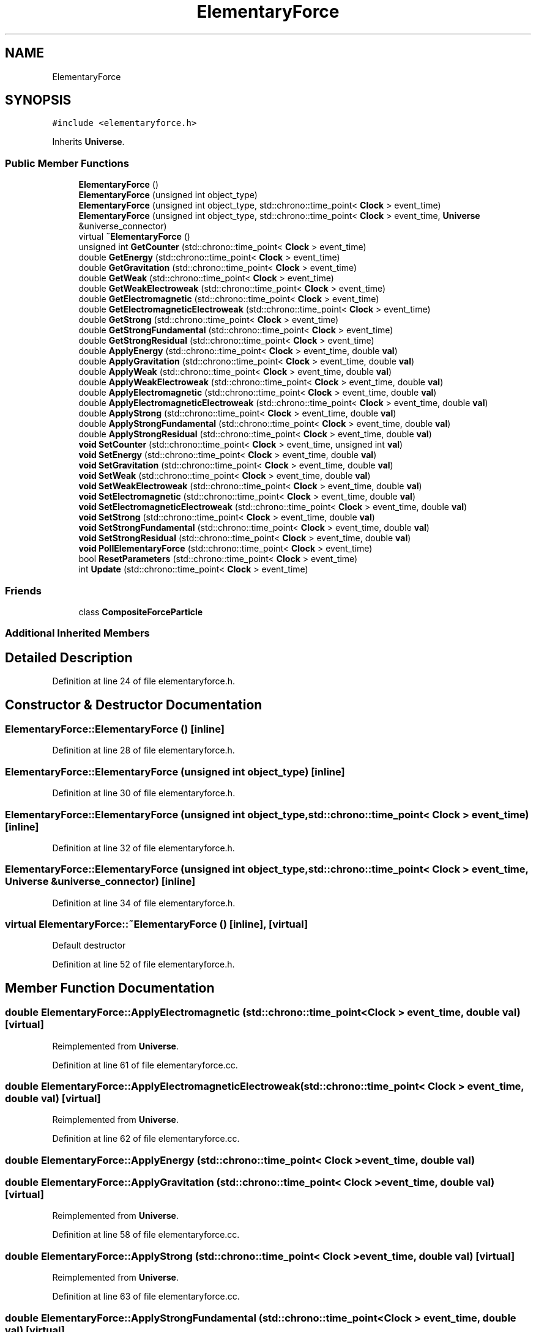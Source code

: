 .TH "ElementaryForce" 3 "Mon Apr 20 2020" "Version 0.1" "BrainHarmonics" \" -*- nroff -*-
.ad l
.nh
.SH NAME
ElementaryForce
.SH SYNOPSIS
.br
.PP
.PP
\fC#include <elementaryforce\&.h>\fP
.PP
Inherits \fBUniverse\fP\&.
.SS "Public Member Functions"

.in +1c
.ti -1c
.RI "\fBElementaryForce\fP ()"
.br
.ti -1c
.RI "\fBElementaryForce\fP (unsigned int object_type)"
.br
.ti -1c
.RI "\fBElementaryForce\fP (unsigned int object_type, std::chrono::time_point< \fBClock\fP > event_time)"
.br
.ti -1c
.RI "\fBElementaryForce\fP (unsigned int object_type, std::chrono::time_point< \fBClock\fP > event_time, \fBUniverse\fP &universe_connector)"
.br
.ti -1c
.RI "virtual \fB~ElementaryForce\fP ()"
.br
.ti -1c
.RI "unsigned int \fBGetCounter\fP (std::chrono::time_point< \fBClock\fP > event_time)"
.br
.ti -1c
.RI "double \fBGetEnergy\fP (std::chrono::time_point< \fBClock\fP > event_time)"
.br
.ti -1c
.RI "double \fBGetGravitation\fP (std::chrono::time_point< \fBClock\fP > event_time)"
.br
.ti -1c
.RI "double \fBGetWeak\fP (std::chrono::time_point< \fBClock\fP > event_time)"
.br
.ti -1c
.RI "double \fBGetWeakElectroweak\fP (std::chrono::time_point< \fBClock\fP > event_time)"
.br
.ti -1c
.RI "double \fBGetElectromagnetic\fP (std::chrono::time_point< \fBClock\fP > event_time)"
.br
.ti -1c
.RI "double \fBGetElectromagneticElectroweak\fP (std::chrono::time_point< \fBClock\fP > event_time)"
.br
.ti -1c
.RI "double \fBGetStrong\fP (std::chrono::time_point< \fBClock\fP > event_time)"
.br
.ti -1c
.RI "double \fBGetStrongFundamental\fP (std::chrono::time_point< \fBClock\fP > event_time)"
.br
.ti -1c
.RI "double \fBGetStrongResidual\fP (std::chrono::time_point< \fBClock\fP > event_time)"
.br
.ti -1c
.RI "double \fBApplyEnergy\fP (std::chrono::time_point< \fBClock\fP > event_time, double \fBval\fP)"
.br
.ti -1c
.RI "double \fBApplyGravitation\fP (std::chrono::time_point< \fBClock\fP > event_time, double \fBval\fP)"
.br
.ti -1c
.RI "double \fBApplyWeak\fP (std::chrono::time_point< \fBClock\fP > event_time, double \fBval\fP)"
.br
.ti -1c
.RI "double \fBApplyWeakElectroweak\fP (std::chrono::time_point< \fBClock\fP > event_time, double \fBval\fP)"
.br
.ti -1c
.RI "double \fBApplyElectromagnetic\fP (std::chrono::time_point< \fBClock\fP > event_time, double \fBval\fP)"
.br
.ti -1c
.RI "double \fBApplyElectromagneticElectroweak\fP (std::chrono::time_point< \fBClock\fP > event_time, double \fBval\fP)"
.br
.ti -1c
.RI "double \fBApplyStrong\fP (std::chrono::time_point< \fBClock\fP > event_time, double \fBval\fP)"
.br
.ti -1c
.RI "double \fBApplyStrongFundamental\fP (std::chrono::time_point< \fBClock\fP > event_time, double \fBval\fP)"
.br
.ti -1c
.RI "double \fBApplyStrongResidual\fP (std::chrono::time_point< \fBClock\fP > event_time, double \fBval\fP)"
.br
.ti -1c
.RI "\fBvoid\fP \fBSetCounter\fP (std::chrono::time_point< \fBClock\fP > event_time, unsigned int \fBval\fP)"
.br
.ti -1c
.RI "\fBvoid\fP \fBSetEnergy\fP (std::chrono::time_point< \fBClock\fP > event_time, double \fBval\fP)"
.br
.ti -1c
.RI "\fBvoid\fP \fBSetGravitation\fP (std::chrono::time_point< \fBClock\fP > event_time, double \fBval\fP)"
.br
.ti -1c
.RI "\fBvoid\fP \fBSetWeak\fP (std::chrono::time_point< \fBClock\fP > event_time, double \fBval\fP)"
.br
.ti -1c
.RI "\fBvoid\fP \fBSetWeakElectroweak\fP (std::chrono::time_point< \fBClock\fP > event_time, double \fBval\fP)"
.br
.ti -1c
.RI "\fBvoid\fP \fBSetElectromagnetic\fP (std::chrono::time_point< \fBClock\fP > event_time, double \fBval\fP)"
.br
.ti -1c
.RI "\fBvoid\fP \fBSetElectromagneticElectroweak\fP (std::chrono::time_point< \fBClock\fP > event_time, double \fBval\fP)"
.br
.ti -1c
.RI "\fBvoid\fP \fBSetStrong\fP (std::chrono::time_point< \fBClock\fP > event_time, double \fBval\fP)"
.br
.ti -1c
.RI "\fBvoid\fP \fBSetStrongFundamental\fP (std::chrono::time_point< \fBClock\fP > event_time, double \fBval\fP)"
.br
.ti -1c
.RI "\fBvoid\fP \fBSetStrongResidual\fP (std::chrono::time_point< \fBClock\fP > event_time, double \fBval\fP)"
.br
.ti -1c
.RI "\fBvoid\fP \fBPollElementaryForce\fP (std::chrono::time_point< \fBClock\fP > event_time)"
.br
.ti -1c
.RI "bool \fBResetParameters\fP (std::chrono::time_point< \fBClock\fP > event_time)"
.br
.ti -1c
.RI "int \fBUpdate\fP (std::chrono::time_point< \fBClock\fP > event_time)"
.br
.in -1c
.SS "Friends"

.in +1c
.ti -1c
.RI "class \fBCompositeForceParticle\fP"
.br
.in -1c
.SS "Additional Inherited Members"
.SH "Detailed Description"
.PP 
Definition at line 24 of file elementaryforce\&.h\&.
.SH "Constructor & Destructor Documentation"
.PP 
.SS "ElementaryForce::ElementaryForce ()\fC [inline]\fP"

.PP
Definition at line 28 of file elementaryforce\&.h\&.
.SS "ElementaryForce::ElementaryForce (unsigned int object_type)\fC [inline]\fP"

.PP
Definition at line 30 of file elementaryforce\&.h\&.
.SS "ElementaryForce::ElementaryForce (unsigned int object_type, std::chrono::time_point< \fBClock\fP > event_time)\fC [inline]\fP"

.PP
Definition at line 32 of file elementaryforce\&.h\&.
.SS "ElementaryForce::ElementaryForce (unsigned int object_type, std::chrono::time_point< \fBClock\fP > event_time, \fBUniverse\fP & universe_connector)\fC [inline]\fP"

.PP
Definition at line 34 of file elementaryforce\&.h\&.
.SS "virtual ElementaryForce::~ElementaryForce ()\fC [inline]\fP, \fC [virtual]\fP"
Default destructor 
.PP
Definition at line 52 of file elementaryforce\&.h\&.
.SH "Member Function Documentation"
.PP 
.SS "double ElementaryForce::ApplyElectromagnetic (std::chrono::time_point< \fBClock\fP > event_time, double val)\fC [virtual]\fP"

.PP
Reimplemented from \fBUniverse\fP\&.
.PP
Definition at line 61 of file elementaryforce\&.cc\&.
.SS "double ElementaryForce::ApplyElectromagneticElectroweak (std::chrono::time_point< \fBClock\fP > event_time, double val)\fC [virtual]\fP"

.PP
Reimplemented from \fBUniverse\fP\&.
.PP
Definition at line 62 of file elementaryforce\&.cc\&.
.SS "double ElementaryForce::ApplyEnergy (std::chrono::time_point< \fBClock\fP > event_time, double val)"

.SS "double ElementaryForce::ApplyGravitation (std::chrono::time_point< \fBClock\fP > event_time, double val)\fC [virtual]\fP"

.PP
Reimplemented from \fBUniverse\fP\&.
.PP
Definition at line 58 of file elementaryforce\&.cc\&.
.SS "double ElementaryForce::ApplyStrong (std::chrono::time_point< \fBClock\fP > event_time, double val)\fC [virtual]\fP"

.PP
Reimplemented from \fBUniverse\fP\&.
.PP
Definition at line 63 of file elementaryforce\&.cc\&.
.SS "double ElementaryForce::ApplyStrongFundamental (std::chrono::time_point< \fBClock\fP > event_time, double val)\fC [virtual]\fP"

.PP
Reimplemented from \fBUniverse\fP\&.
.PP
Definition at line 64 of file elementaryforce\&.cc\&.
.SS "double ElementaryForce::ApplyStrongResidual (std::chrono::time_point< \fBClock\fP > event_time, double val)\fC [virtual]\fP"

.PP
Reimplemented from \fBUniverse\fP\&.
.PP
Definition at line 65 of file elementaryforce\&.cc\&.
.SS "double ElementaryForce::ApplyWeak (std::chrono::time_point< \fBClock\fP > event_time, double val)\fC [virtual]\fP"

.PP
Reimplemented from \fBUniverse\fP\&.
.PP
Definition at line 59 of file elementaryforce\&.cc\&.
.SS "double ElementaryForce::ApplyWeakElectroweak (std::chrono::time_point< \fBClock\fP > event_time, double val)\fC [virtual]\fP"

.PP
Reimplemented from \fBUniverse\fP\&.
.PP
Definition at line 60 of file elementaryforce\&.cc\&.
.SS "unsigned int ElementaryForce::GetCounter (std::chrono::time_point< \fBClock\fP > event_time)"

.PP
Definition at line 47 of file elementaryforce\&.cc\&.
.SS "double ElementaryForce::GetElectromagnetic (std::chrono::time_point< \fBClock\fP > event_time)\fC [virtual]\fP"

.PP
Reimplemented from \fBUniverse\fP\&.
.PP
Definition at line 52 of file elementaryforce\&.cc\&.
.SS "double ElementaryForce::GetElectromagneticElectroweak (std::chrono::time_point< \fBClock\fP > event_time)\fC [virtual]\fP"

.PP
Reimplemented from \fBUniverse\fP\&.
.PP
Definition at line 53 of file elementaryforce\&.cc\&.
.SS "double ElementaryForce::GetEnergy (std::chrono::time_point< \fBClock\fP > event_time)"

.PP
Definition at line 48 of file elementaryforce\&.cc\&.
.SS "double ElementaryForce::GetGravitation (std::chrono::time_point< \fBClock\fP > event_time)\fC [virtual]\fP"

.PP
Reimplemented from \fBUniverse\fP\&.
.PP
Definition at line 49 of file elementaryforce\&.cc\&.
.SS "double ElementaryForce::GetStrong (std::chrono::time_point< \fBClock\fP > event_time)\fC [virtual]\fP"

.PP
Reimplemented from \fBUniverse\fP\&.
.PP
Definition at line 54 of file elementaryforce\&.cc\&.
.SS "double ElementaryForce::GetStrongFundamental (std::chrono::time_point< \fBClock\fP > event_time)\fC [virtual]\fP"

.PP
Reimplemented from \fBUniverse\fP\&.
.PP
Definition at line 55 of file elementaryforce\&.cc\&.
.SS "double ElementaryForce::GetStrongResidual (std::chrono::time_point< \fBClock\fP > event_time)\fC [virtual]\fP"

.PP
Reimplemented from \fBUniverse\fP\&.
.PP
Definition at line 56 of file elementaryforce\&.cc\&.
.SS "double ElementaryForce::GetWeak (std::chrono::time_point< \fBClock\fP > event_time)\fC [virtual]\fP"

.PP
Reimplemented from \fBUniverse\fP\&.
.PP
Definition at line 50 of file elementaryforce\&.cc\&.
.SS "double ElementaryForce::GetWeakElectroweak (std::chrono::time_point< \fBClock\fP > event_time)\fC [virtual]\fP"

.PP
Reimplemented from \fBUniverse\fP\&.
.PP
Definition at line 51 of file elementaryforce\&.cc\&.
.SS "\fBvoid\fP ElementaryForce::PollElementaryForce (std::chrono::time_point< \fBClock\fP > event_time)\fC [virtual]\fP"

.PP
Reimplemented from \fBUniverse\fP\&.
.PP
Definition at line 77 of file elementaryforce\&.cc\&.
.SS "bool ElementaryForce::ResetParameters (std::chrono::time_point< \fBClock\fP > event_time)"

.PP
Definition at line 20 of file elementaryforce\&.cc\&.
.SS "\fBvoid\fP ElementaryForce::SetCounter (std::chrono::time_point< \fBClock\fP > event_time, unsigned int val)\fC [virtual]\fP"

.PP
Reimplemented from \fBUniverse\fP\&.
.PP
Definition at line 67 of file elementaryforce\&.cc\&.
.SS "\fBvoid\fP ElementaryForce::SetElectromagnetic (std::chrono::time_point< \fBClock\fP > event_time, double val)\fC [virtual]\fP"

.PP
Reimplemented from \fBUniverse\fP\&.
.PP
Definition at line 71 of file elementaryforce\&.cc\&.
.SS "\fBvoid\fP ElementaryForce::SetElectromagneticElectroweak (std::chrono::time_point< \fBClock\fP > event_time, double val)\fC [virtual]\fP"

.PP
Reimplemented from \fBUniverse\fP\&.
.PP
Definition at line 72 of file elementaryforce\&.cc\&.
.SS "\fBvoid\fP ElementaryForce::SetEnergy (std::chrono::time_point< \fBClock\fP > event_time, double val)"

.SS "\fBvoid\fP ElementaryForce::SetGravitation (std::chrono::time_point< \fBClock\fP > event_time, double val)\fC [virtual]\fP"

.PP
Reimplemented from \fBUniverse\fP\&.
.PP
Definition at line 68 of file elementaryforce\&.cc\&.
.SS "\fBvoid\fP ElementaryForce::SetStrong (std::chrono::time_point< \fBClock\fP > event_time, double val)\fC [virtual]\fP"

.PP
Reimplemented from \fBUniverse\fP\&.
.PP
Definition at line 73 of file elementaryforce\&.cc\&.
.SS "\fBvoid\fP ElementaryForce::SetStrongFundamental (std::chrono::time_point< \fBClock\fP > event_time, double val)\fC [virtual]\fP"

.PP
Reimplemented from \fBUniverse\fP\&.
.PP
Definition at line 74 of file elementaryforce\&.cc\&.
.SS "\fBvoid\fP ElementaryForce::SetStrongResidual (std::chrono::time_point< \fBClock\fP > event_time, double val)\fC [virtual]\fP"

.PP
Reimplemented from \fBUniverse\fP\&.
.PP
Definition at line 75 of file elementaryforce\&.cc\&.
.SS "\fBvoid\fP ElementaryForce::SetWeak (std::chrono::time_point< \fBClock\fP > event_time, double val)\fC [virtual]\fP"

.PP
Reimplemented from \fBUniverse\fP\&.
.PP
Definition at line 69 of file elementaryforce\&.cc\&.
.SS "\fBvoid\fP ElementaryForce::SetWeakElectroweak (std::chrono::time_point< \fBClock\fP > event_time, double val)\fC [virtual]\fP"

.PP
Reimplemented from \fBUniverse\fP\&.
.PP
Definition at line 70 of file elementaryforce\&.cc\&.
.SS "int ElementaryForce::Update (std::chrono::time_point< \fBClock\fP > event_time)"

.PP
Definition at line 80 of file elementaryforce\&.cc\&.
.SH "Friends And Related Function Documentation"
.PP 
.SS "friend class \fBCompositeForceParticle\fP\fC [friend]\fP"

.PP
Definition at line 26 of file elementaryforce\&.h\&.

.SH "Author"
.PP 
Generated automatically by Doxygen for BrainHarmonics from the source code\&.
